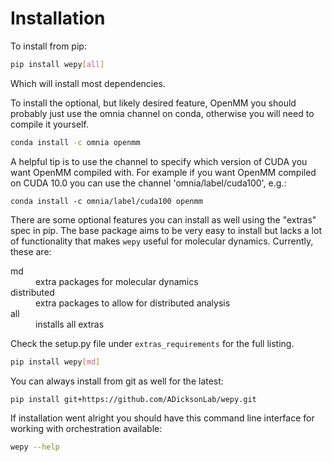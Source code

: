 
* Installation


To install from pip:

#+BEGIN_SRC bash
  pip install wepy[all]
#+END_SRC

Which will install most dependencies.

To install the optional, but likely desired feature, OpenMM you should
probably just use the omnia channel on conda, otherwise you will need
to compile it yourself.

#+BEGIN_SRC bash
  conda install -c omnia openmm
#+END_SRC

A helpful tip is to use the channel to specify which version of CUDA
you want OpenMM compiled with. For example if you want OpenMM compiled
on CUDA 10.0 you can use the channel 'omnia/label/cuda100', e.g.:

#+begin_src 
  conda install -c omnia/label/cuda100 openmm
#+end_src

There are some optional features you can install as well using the
"extras" spec in pip. The base package aims to be very easy to install
but lacks a lot of functionality that makes ~wepy~ useful for
molecular dynamics. Currently, these are:

- md :: extra packages for molecular dynamics
- distributed :: extra packages to allow for distributed analysis
- all :: installs all extras

Check the setup.py file under ~extras_requirements~ for the full listing.

#+BEGIN_SRC bash
pip install wepy[md]
#+END_SRC

You can always install from git as well for the latest:

#+BEGIN_SRC bash
pip install git+https://github.com/ADicksonLab/wepy.git
#+END_SRC


If installation went alright you should have this command line
interface for working with orchestration available:

#+BEGIN_SRC bash :tangle check_installation.bash
  wepy --help
#+END_SRC
